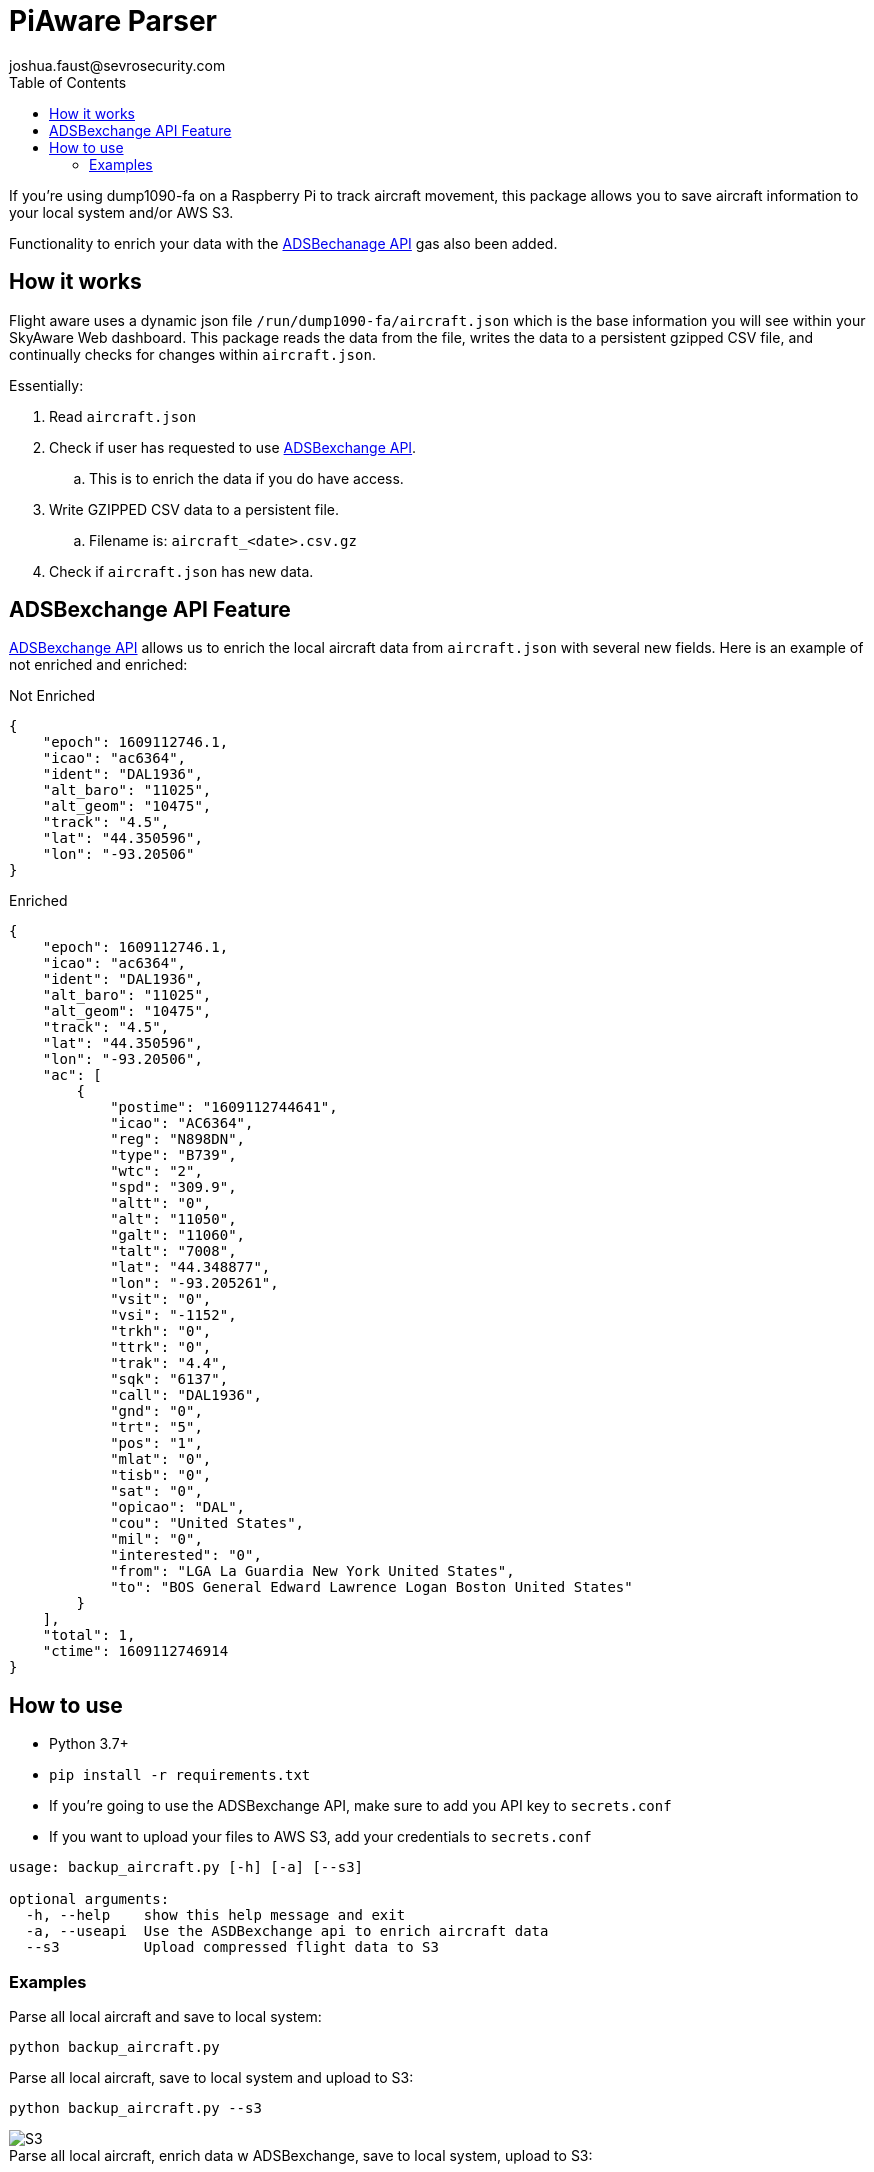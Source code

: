 = PiAware Parser 
joshua.faust@sevrosecurity.com
:toc:

If you're using dump1090-fa on a Raspberry Pi to track aircraft movement, this package allows you to save aircraft information to your local system and/or AWS S3. 

Functionality to enrich your data with the https://rapidapi.com/adsbx/api/adsbexchange-com1/pricing[ADSBechanage API] gas also been added.

== How it works

Flight aware uses a dynamic json file `/run/dump1090-fa/aircraft.json` which is the base information you will see within your SkyAware Web dashboard. This package reads the data from the file, writes the data to a persistent gzipped CSV file, and continually checks for changes within `aircraft.json`. 

Essentially:

. Read `aircraft.json`
. Check if user has requested to use https://rapidapi.com/adsbx/api/adsbexchange-com1/pricing[ADSBexchange API].
.. This is to enrich the data if you do have access. 
. Write GZIPPED CSV data to a persistent file.
.. Filename is: `aircraft_<date>.csv.gz`
. Check if `aircraft.json` has new data.

== ADSBexchange API Feature

https://rapidapi.com/adsbx/api/adsbexchange-com1/pricing[ADSBexchange API] allows us to enrich the local aircraft data from `aircraft.json` with several new fields. Here is an example of not enriched and enriched:

.Not Enriched
[source, json]
----
{
    "epoch": 1609112746.1,
    "icao": "ac6364",
    "ident": "DAL1936",
    "alt_baro": "11025",
    "alt_geom": "10475",
    "track": "4.5",
    "lat": "44.350596",
    "lon": "-93.20506"
}
----

.Enriched
[source, json]
----
{
    "epoch": 1609112746.1,
    "icao": "ac6364",
    "ident": "DAL1936",
    "alt_baro": "11025",
    "alt_geom": "10475",
    "track": "4.5",
    "lat": "44.350596",
    "lon": "-93.20506",
    "ac": [
        {
            "postime": "1609112744641",
            "icao": "AC6364",
            "reg": "N898DN",
            "type": "B739",
            "wtc": "2",
            "spd": "309.9",
            "altt": "0",
            "alt": "11050",
            "galt": "11060",
            "talt": "7008",
            "lat": "44.348877",
            "lon": "-93.205261",
            "vsit": "0",
            "vsi": "-1152",
            "trkh": "0",
            "ttrk": "0",
            "trak": "4.4",
            "sqk": "6137",
            "call": "DAL1936",
            "gnd": "0",
            "trt": "5",
            "pos": "1",
            "mlat": "0",
            "tisb": "0",
            "sat": "0",
            "opicao": "DAL",
            "cou": "United States",
            "mil": "0",
            "interested": "0",
            "from": "LGA La Guardia New York United States",
            "to": "BOS General Edward Lawrence Logan Boston United States"
        }
    ],
    "total": 1,
    "ctime": 1609112746914
}
----

== How to use

* Python 3.7+
* `pip install -r requirements.txt`
* If you're going to use the ADSBexchange API, make sure to add you API key to `secrets.conf`
* If you want to upload your files to AWS S3, add your credentials to `secrets.conf`

[source, text]
----
usage: backup_aircraft.py [-h] [-a] [--s3]

optional arguments:
  -h, --help    show this help message and exit
  -a, --useapi  Use the ASDBexchange api to enrich aircraft data
  --s3          Upload compressed flight data to S3
----

=== Examples

.Parse all local aircraft and save to local system:
[source, bash]
----
python backup_aircraft.py
----

.Parse all local aircraft, save to local system and upload to S3:
[source, bash]
----
python backup_aircraft.py --s3
----

image::doc/S3.png[]

.Parse all local aircraft, enrich data w ADSBexchange, save to local system, upload to S3:
[source, bash]
----
python backup_aircraft.py -a --s3
----

